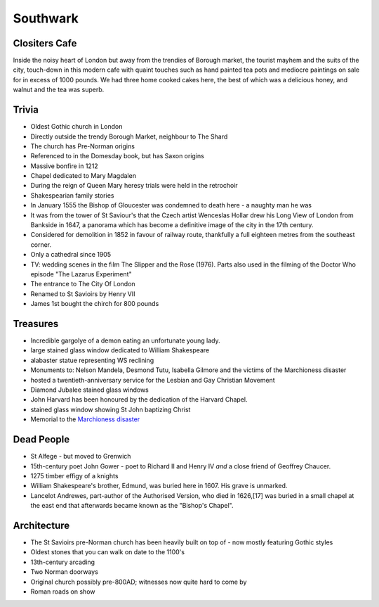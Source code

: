 .. title: The Southwark Adventure
.. location: Southwark
.. church_name: Cathedral and Collegiate Church of St. Saviour and St. Mary
.. slug: southwark
.. date: 2014-10-18 16:00:00 UTC+0:00
.. tags: cathedral, southwark, tea
.. link: 
.. description: The official Cathedral Cafe visit to Southwark cathedral
.. type: text
.. class: southwark
.. image: ./assets/img/churches/southwark.jpg
.. summary: Full of interesting corpses and a colourful history - a recent cathedral but an historic church
.. architecture: last
.. dead_people: 3rd!
.. cafe: 5th
.. treasures: 6th
.. trivia: 5th
.. musts: <p><span class="strong">Must-Dos:</span> <i>Find the 10th century stones, find the memorial to W. Shakespeare, drink tea.</i></p>

.. _Marchioness disaster: http://en.wikipedia.org/wiki/Marchioness_disaster


=========
Southwark
=========

.. raw:: html

	<div class="teaser">

	<p>Occasionally a city has more than one C of E cathedral and it shouldn't come as much of a surprise to you that London is one of them. As a church this one is much older (pre-conquest) than Wren's little design and much more like a comfy armchair - we loved this little church. This choice for two 17th century bards is a tiny and condensed church where the photography tax is well worthwile.</p>

.. raw:: html

	</div>

.. TEASER_END

Clositers Cafe
~~~~~~~~~~~~~~

Inside the noisy heart of London but away from the trendies of Borough market, the tourist mayhem and the suits of the city, touch-down in this modern cafe with quaint touches such as hand painted tea pots and mediocre paintings on sale for in excess of 1000 pounds. We had three home cooked cakes here, the best of which was a delicious honey, and walnut and the tea was superb.

Trivia
~~~~~~

- Oldest Gothic church in London
- Directly outside the trendy Borough Market, neighbour to The Shard
- The church has Pre-Norman origins
- Referenced to in the Domesday book, but has Saxon origins
- Massive bonfire in 1212
- Chapel dedicated to Mary Magdalen
- During the reign of Queen Mary heresy trials were held in the retrochoir
- Shakespearian family stories
- In January 1555 the Bishop of Gloucester was condemned to death here - a naughty man he was
- It was from the tower of St Saviour's that the Czech artist Wenceslas Hollar drew his Long View of London from Bankside in 1647, a panorama which has become a definitive image of the city in the 17th century.
- Considered for demolition in 1852 in favour of railway route, thankfully a full eighteen metres from the southeast corner.
- Only a cathedral since 1905
- TV: wedding scenes in the film The Slipper and the Rose (1976). Parts also used in the filming of the Doctor Who episode "The Lazarus Experiment"
- The entrance to The City Of London
- Renamed to St Savioirs by Henry VII
- James 1st bought the chirch for 800 pounds

Treasures
~~~~~~~~~

- Incredible gargolye of a demon eating an unfortunate young lady.
- large stained glass window dedicated to William Shakespeare
- alabaster statue representing WS reclining
- Monuments to: Nelson Mandela, Desmond Tutu, Isabella Gilmore and the victims of the Marchioness disaster
- hosted a twentieth-anniversary service for the Lesbian and Gay Christian Movement
- Diamond Jubalee stained glass windows
- John Harvard has been honoured by the dedication of the Harvard Chapel.
- stained glass window showing St John baptizing Christ
- Memorial to the `Marchioness disaster`_

Dead People
~~~~~~~~~~~

- St Alfege - but moved to Grenwich
- 15th-century poet John Gower - poet to Richard II and Henry IV *and* a close friend of Geoffrey Chaucer.
- 1275 timber effigy of a knights
- William Shakespeare's brother, Edmund, was buried here in 1607. His grave is unmarked.
- Lancelot Andrewes, part-author of the Authorised Version, who died in 1626,[17] was buried in a small chapel at the east end that afterwards became known as the "Bishop's Chapel".

Architecture
~~~~~~~~~~~~

- The St Savioirs pre-Norman church has been heavily built on top of - now mostly featuring Gothic styles
- Oldest stones that you can walk on date to the 1100's
- 13th-century arcading
- Two Norman doorways
- Original church possibly pre-800AD; witnesses now quite hard to come by
- Roman roads on show
